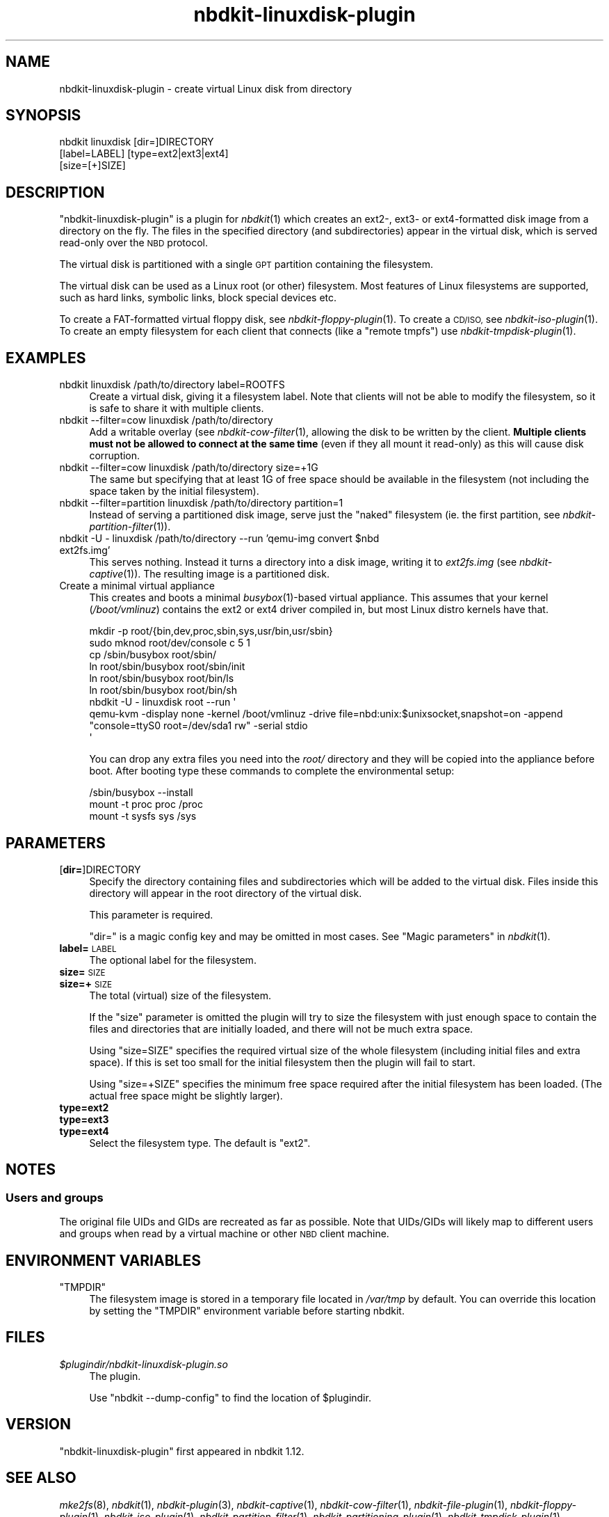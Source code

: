 .\" Automatically generated by Podwrapper::Man 1.21.8 (Pod::Simple 3.35)
.\"
.\" Standard preamble:
.\" ========================================================================
.de Sp \" Vertical space (when we can't use .PP)
.if t .sp .5v
.if n .sp
..
.de Vb \" Begin verbatim text
.ft CW
.nf
.ne \\$1
..
.de Ve \" End verbatim text
.ft R
.fi
..
.\" Set up some character translations and predefined strings.  \*(-- will
.\" give an unbreakable dash, \*(PI will give pi, \*(L" will give a left
.\" double quote, and \*(R" will give a right double quote.  \*(C+ will
.\" give a nicer C++.  Capital omega is used to do unbreakable dashes and
.\" therefore won't be available.  \*(C` and \*(C' expand to `' in nroff,
.\" nothing in troff, for use with C<>.
.tr \(*W-
.ds C+ C\v'-.1v'\h'-1p'\s-2+\h'-1p'+\s0\v'.1v'\h'-1p'
.ie n \{\
.    ds -- \(*W-
.    ds PI pi
.    if (\n(.H=4u)&(1m=24u) .ds -- \(*W\h'-12u'\(*W\h'-12u'-\" diablo 10 pitch
.    if (\n(.H=4u)&(1m=20u) .ds -- \(*W\h'-12u'\(*W\h'-8u'-\"  diablo 12 pitch
.    ds L" ""
.    ds R" ""
.    ds C` ""
.    ds C' ""
'br\}
.el\{\
.    ds -- \|\(em\|
.    ds PI \(*p
.    ds L" ``
.    ds R" ''
.    ds C`
.    ds C'
'br\}
.\"
.\" Escape single quotes in literal strings from groff's Unicode transform.
.ie \n(.g .ds Aq \(aq
.el       .ds Aq '
.\"
.\" If the F register is >0, we'll generate index entries on stderr for
.\" titles (.TH), headers (.SH), subsections (.SS), items (.Ip), and index
.\" entries marked with X<> in POD.  Of course, you'll have to process the
.\" output yourself in some meaningful fashion.
.\"
.\" Avoid warning from groff about undefined register 'F'.
.de IX
..
.if !\nF .nr F 0
.if \nF>0 \{\
.    de IX
.    tm Index:\\$1\t\\n%\t"\\$2"
..
.    if !\nF==2 \{\
.        nr % 0
.        nr F 2
.    \}
.\}
.\" ========================================================================
.\"
.IX Title "nbdkit-linuxdisk-plugin 1"
.TH nbdkit-linuxdisk-plugin 1 "2020-06-10" "nbdkit-1.21.8" "NBDKIT"
.\" For nroff, turn off justification.  Always turn off hyphenation; it makes
.\" way too many mistakes in technical documents.
.if n .ad l
.nh
.SH "NAME"
nbdkit\-linuxdisk\-plugin \- create virtual Linux disk from directory
.SH "SYNOPSIS"
.IX Header "SYNOPSIS"
.Vb 3
\& nbdkit linuxdisk [dir=]DIRECTORY
\&                  [label=LABEL] [type=ext2|ext3|ext4]
\&                  [size=[+]SIZE]
.Ve
.SH "DESCRIPTION"
.IX Header "DESCRIPTION"
\&\f(CW\*(C`nbdkit\-linuxdisk\-plugin\*(C'\fR is a plugin for \fInbdkit\fR\|(1) which creates
an ext2\-, ext3\- or ext4\-formatted disk image from a directory on the
fly.  The files in the specified directory (and subdirectories) appear
in the virtual disk, which is served read-only over the \s-1NBD\s0 protocol.
.PP
The virtual disk is partitioned with a single \s-1GPT\s0 partition containing
the filesystem.
.PP
The virtual disk can be used as a Linux root (or other) filesystem.
Most features of Linux filesystems are supported, such as hard links,
symbolic links, block special devices etc.
.PP
To create a FAT-formatted virtual floppy disk, see
\&\fInbdkit\-floppy\-plugin\fR\|(1).  To create a \s-1CD/ISO,\s0 see
\&\fInbdkit\-iso\-plugin\fR\|(1).  To create an empty filesystem for each
client that connects (like a \*(L"remote tmpfs\*(R") use
\&\fInbdkit\-tmpdisk\-plugin\fR\|(1).
.SH "EXAMPLES"
.IX Header "EXAMPLES"
.IP "nbdkit linuxdisk /path/to/directory label=ROOTFS" 4
.IX Item "nbdkit linuxdisk /path/to/directory label=ROOTFS"
Create a virtual disk, giving it a filesystem label.  Note that
clients will not be able to modify the filesystem, so it is safe to
share it with multiple clients.
.IP "nbdkit \-\-filter=cow linuxdisk /path/to/directory" 4
.IX Item "nbdkit --filter=cow linuxdisk /path/to/directory"
Add a writable overlay (see \fInbdkit\-cow\-filter\fR\|(1), allowing the disk
to be written by the client.  \fBMultiple clients must not be allowed
to connect at the same time\fR (even if they all mount it read-only) as
this will cause disk corruption.
.IP "nbdkit \-\-filter=cow linuxdisk /path/to/directory size=+1G" 4
.IX Item "nbdkit --filter=cow linuxdisk /path/to/directory size=+1G"
The same but specifying that at least 1G of free space should be
available in the filesystem (not including the space taken by the
initial filesystem).
.IP "nbdkit \-\-filter=partition linuxdisk /path/to/directory partition=1" 4
.IX Item "nbdkit --filter=partition linuxdisk /path/to/directory partition=1"
Instead of serving a partitioned disk image, serve just the \*(L"naked\*(R"
filesystem (ie. the first partition, see
\&\fInbdkit\-partition\-filter\fR\|(1)).
.ie n .IP "nbdkit \-U \- linuxdisk /path/to/directory \-\-run 'qemu\-img convert $nbd ext2fs.img'" 4
.el .IP "nbdkit \-U \- linuxdisk /path/to/directory \-\-run 'qemu\-img convert \f(CW$nbd\fR ext2fs.img'" 4
.IX Item "nbdkit -U - linuxdisk /path/to/directory --run 'qemu-img convert $nbd ext2fs.img'"
This serves nothing.  Instead it turns a directory into a disk image,
writing it to \fIext2fs.img\fR (see \fInbdkit\-captive\fR\|(1)).  The resulting
image is a partitioned disk.
.IP "Create a minimal virtual appliance" 4
.IX Item "Create a minimal virtual appliance"
This creates and boots a minimal \fIbusybox\fR\|(1)\-based virtual
appliance.  This assumes that your kernel (\fI/boot/vmlinuz\fR) contains
the ext2 or ext4 driver compiled in, but most Linux distro kernels
have that.
.Sp
.Vb 9
\& mkdir \-p root/{bin,dev,proc,sbin,sys,usr/bin,usr/sbin}
\& sudo mknod root/dev/console c 5 1
\& cp /sbin/busybox root/sbin/
\& ln root/sbin/busybox root/sbin/init
\& ln root/sbin/busybox root/bin/ls
\& ln root/sbin/busybox root/bin/sh
\& nbdkit \-U \- linuxdisk root \-\-run \*(Aq
\&   qemu\-kvm \-display none \-kernel /boot/vmlinuz \-drive file=nbd:unix:$unixsocket,snapshot=on \-append "console=ttyS0 root=/dev/sda1 rw" \-serial stdio
\& \*(Aq
.Ve
.Sp
You can drop any extra files you need into the \fIroot/\fR directory and
they will be copied into the appliance before boot.  After booting
type these commands to complete the environmental setup:
.Sp
.Vb 3
\& /sbin/busybox \-\-install
\& mount \-t proc proc /proc
\& mount \-t sysfs sys /sys
.Ve
.SH "PARAMETERS"
.IX Header "PARAMETERS"
.IP "[\fBdir=\fR]DIRECTORY" 4
.IX Item "[dir=]DIRECTORY"
Specify the directory containing files and subdirectories which will
be added to the virtual disk.  Files inside this directory will appear
in the root directory of the virtual disk.
.Sp
This parameter is required.
.Sp
\&\f(CW\*(C`dir=\*(C'\fR is a magic config key and may be omitted in most cases.
See \*(L"Magic parameters\*(R" in \fInbdkit\fR\|(1).
.IP "\fBlabel=\fR\s-1LABEL\s0" 4
.IX Item "label=LABEL"
The optional label for the filesystem.
.IP "\fBsize=\fR\s-1SIZE\s0" 4
.IX Item "size=SIZE"
.PD 0
.IP "\fBsize=+\fR\s-1SIZE\s0" 4
.IX Item "size=+SIZE"
.PD
The total (virtual) size of the filesystem.
.Sp
If the \f(CW\*(C`size\*(C'\fR parameter is omitted the plugin will try to size the
filesystem with just enough space to contain the files and directories
that are initially loaded, and there will not be much extra space.
.Sp
Using \f(CW\*(C`size=SIZE\*(C'\fR specifies the required virtual size of the whole
filesystem (including initial files and extra space).  If this is set
too small for the initial filesystem then the plugin will fail to
start.
.Sp
Using \f(CW\*(C`size=+SIZE\*(C'\fR specifies the minimum free space required after
the initial filesystem has been loaded.  (The actual free space might
be slightly larger).
.IP "\fBtype=ext2\fR" 4
.IX Item "type=ext2"
.PD 0
.IP "\fBtype=ext3\fR" 4
.IX Item "type=ext3"
.IP "\fBtype=ext4\fR" 4
.IX Item "type=ext4"
.PD
Select the filesystem type.  The default is \f(CW\*(C`ext2\*(C'\fR.
.SH "NOTES"
.IX Header "NOTES"
.SS "Users and groups"
.IX Subsection "Users and groups"
The original file UIDs and GIDs are recreated as far as possible.
Note that UIDs/GIDs will likely map to different users and groups when
read by a virtual machine or other \s-1NBD\s0 client machine.
.SH "ENVIRONMENT VARIABLES"
.IX Header "ENVIRONMENT VARIABLES"
.ie n .IP """TMPDIR""" 4
.el .IP "\f(CWTMPDIR\fR" 4
.IX Item "TMPDIR"
The filesystem image is stored in a temporary file located in
\&\fI/var/tmp\fR by default.  You can override this location by setting the
\&\f(CW\*(C`TMPDIR\*(C'\fR environment variable before starting nbdkit.
.SH "FILES"
.IX Header "FILES"
.IP "\fI\f(CI$plugindir\fI/nbdkit\-linuxdisk\-plugin.so\fR" 4
.IX Item "$plugindir/nbdkit-linuxdisk-plugin.so"
The plugin.
.Sp
Use \f(CW\*(C`nbdkit \-\-dump\-config\*(C'\fR to find the location of \f(CW$plugindir\fR.
.SH "VERSION"
.IX Header "VERSION"
\&\f(CW\*(C`nbdkit\-linuxdisk\-plugin\*(C'\fR first appeared in nbdkit 1.12.
.SH "SEE ALSO"
.IX Header "SEE ALSO"
\&\fImke2fs\fR\|(8),
\&\fInbdkit\fR\|(1),
\&\fInbdkit\-plugin\fR\|(3),
\&\fInbdkit\-captive\fR\|(1),
\&\fInbdkit\-cow\-filter\fR\|(1),
\&\fInbdkit\-file\-plugin\fR\|(1),
\&\fInbdkit\-floppy\-plugin\fR\|(1),
\&\fInbdkit\-iso\-plugin\fR\|(1),
\&\fInbdkit\-partition\-filter\fR\|(1),
\&\fInbdkit\-partitioning\-plugin\fR\|(1),
\&\fInbdkit\-tmpdisk\-plugin\fR\|(1),
.SH "AUTHORS"
.IX Header "AUTHORS"
Richard W.M. Jones
.SH "COPYRIGHT"
.IX Header "COPYRIGHT"
Copyright (C) 2019 Red Hat Inc.
.SH "LICENSE"
.IX Header "LICENSE"
Redistribution and use in source and binary forms, with or without
modification, are permitted provided that the following conditions are
met:
.IP "\(bu" 4
Redistributions of source code must retain the above copyright
notice, this list of conditions and the following disclaimer.
.IP "\(bu" 4
Redistributions in binary form must reproduce the above copyright
notice, this list of conditions and the following disclaimer in the
documentation and/or other materials provided with the distribution.
.IP "\(bu" 4
Neither the name of Red Hat nor the names of its contributors may be
used to endorse or promote products derived from this software without
specific prior written permission.
.PP
\&\s-1THIS SOFTWARE IS PROVIDED BY RED HAT AND CONTRIBUTORS\s0 ''\s-1AS IS\s0'' \s-1AND
ANY EXPRESS OR IMPLIED WARRANTIES, INCLUDING, BUT NOT LIMITED TO,
THE IMPLIED WARRANTIES OF MERCHANTABILITY AND FITNESS FOR A
PARTICULAR PURPOSE ARE DISCLAIMED. IN NO EVENT SHALL RED HAT OR
CONTRIBUTORS BE LIABLE FOR ANY DIRECT, INDIRECT, INCIDENTAL,
SPECIAL, EXEMPLARY, OR CONSEQUENTIAL DAMAGES\s0 (\s-1INCLUDING, BUT NOT
LIMITED TO, PROCUREMENT OF SUBSTITUTE GOODS OR SERVICES\s0; \s-1LOSS OF
USE, DATA, OR PROFITS\s0; \s-1OR BUSINESS INTERRUPTION\s0) \s-1HOWEVER CAUSED AND
ON ANY THEORY OF LIABILITY, WHETHER IN CONTRACT, STRICT LIABILITY,
OR TORT\s0 (\s-1INCLUDING NEGLIGENCE OR OTHERWISE\s0) \s-1ARISING IN ANY WAY OUT
OF THE USE OF THIS SOFTWARE, EVEN IF ADVISED OF THE POSSIBILITY OF
SUCH DAMAGE.\s0
